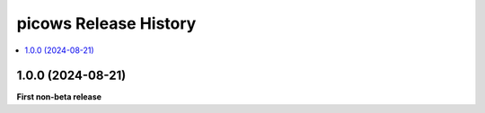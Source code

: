 picows Release History
=================================

.. contents::
   :depth: 1
   :local:


1.0.0 (2024-08-21)
------------------

**First non-beta release**
